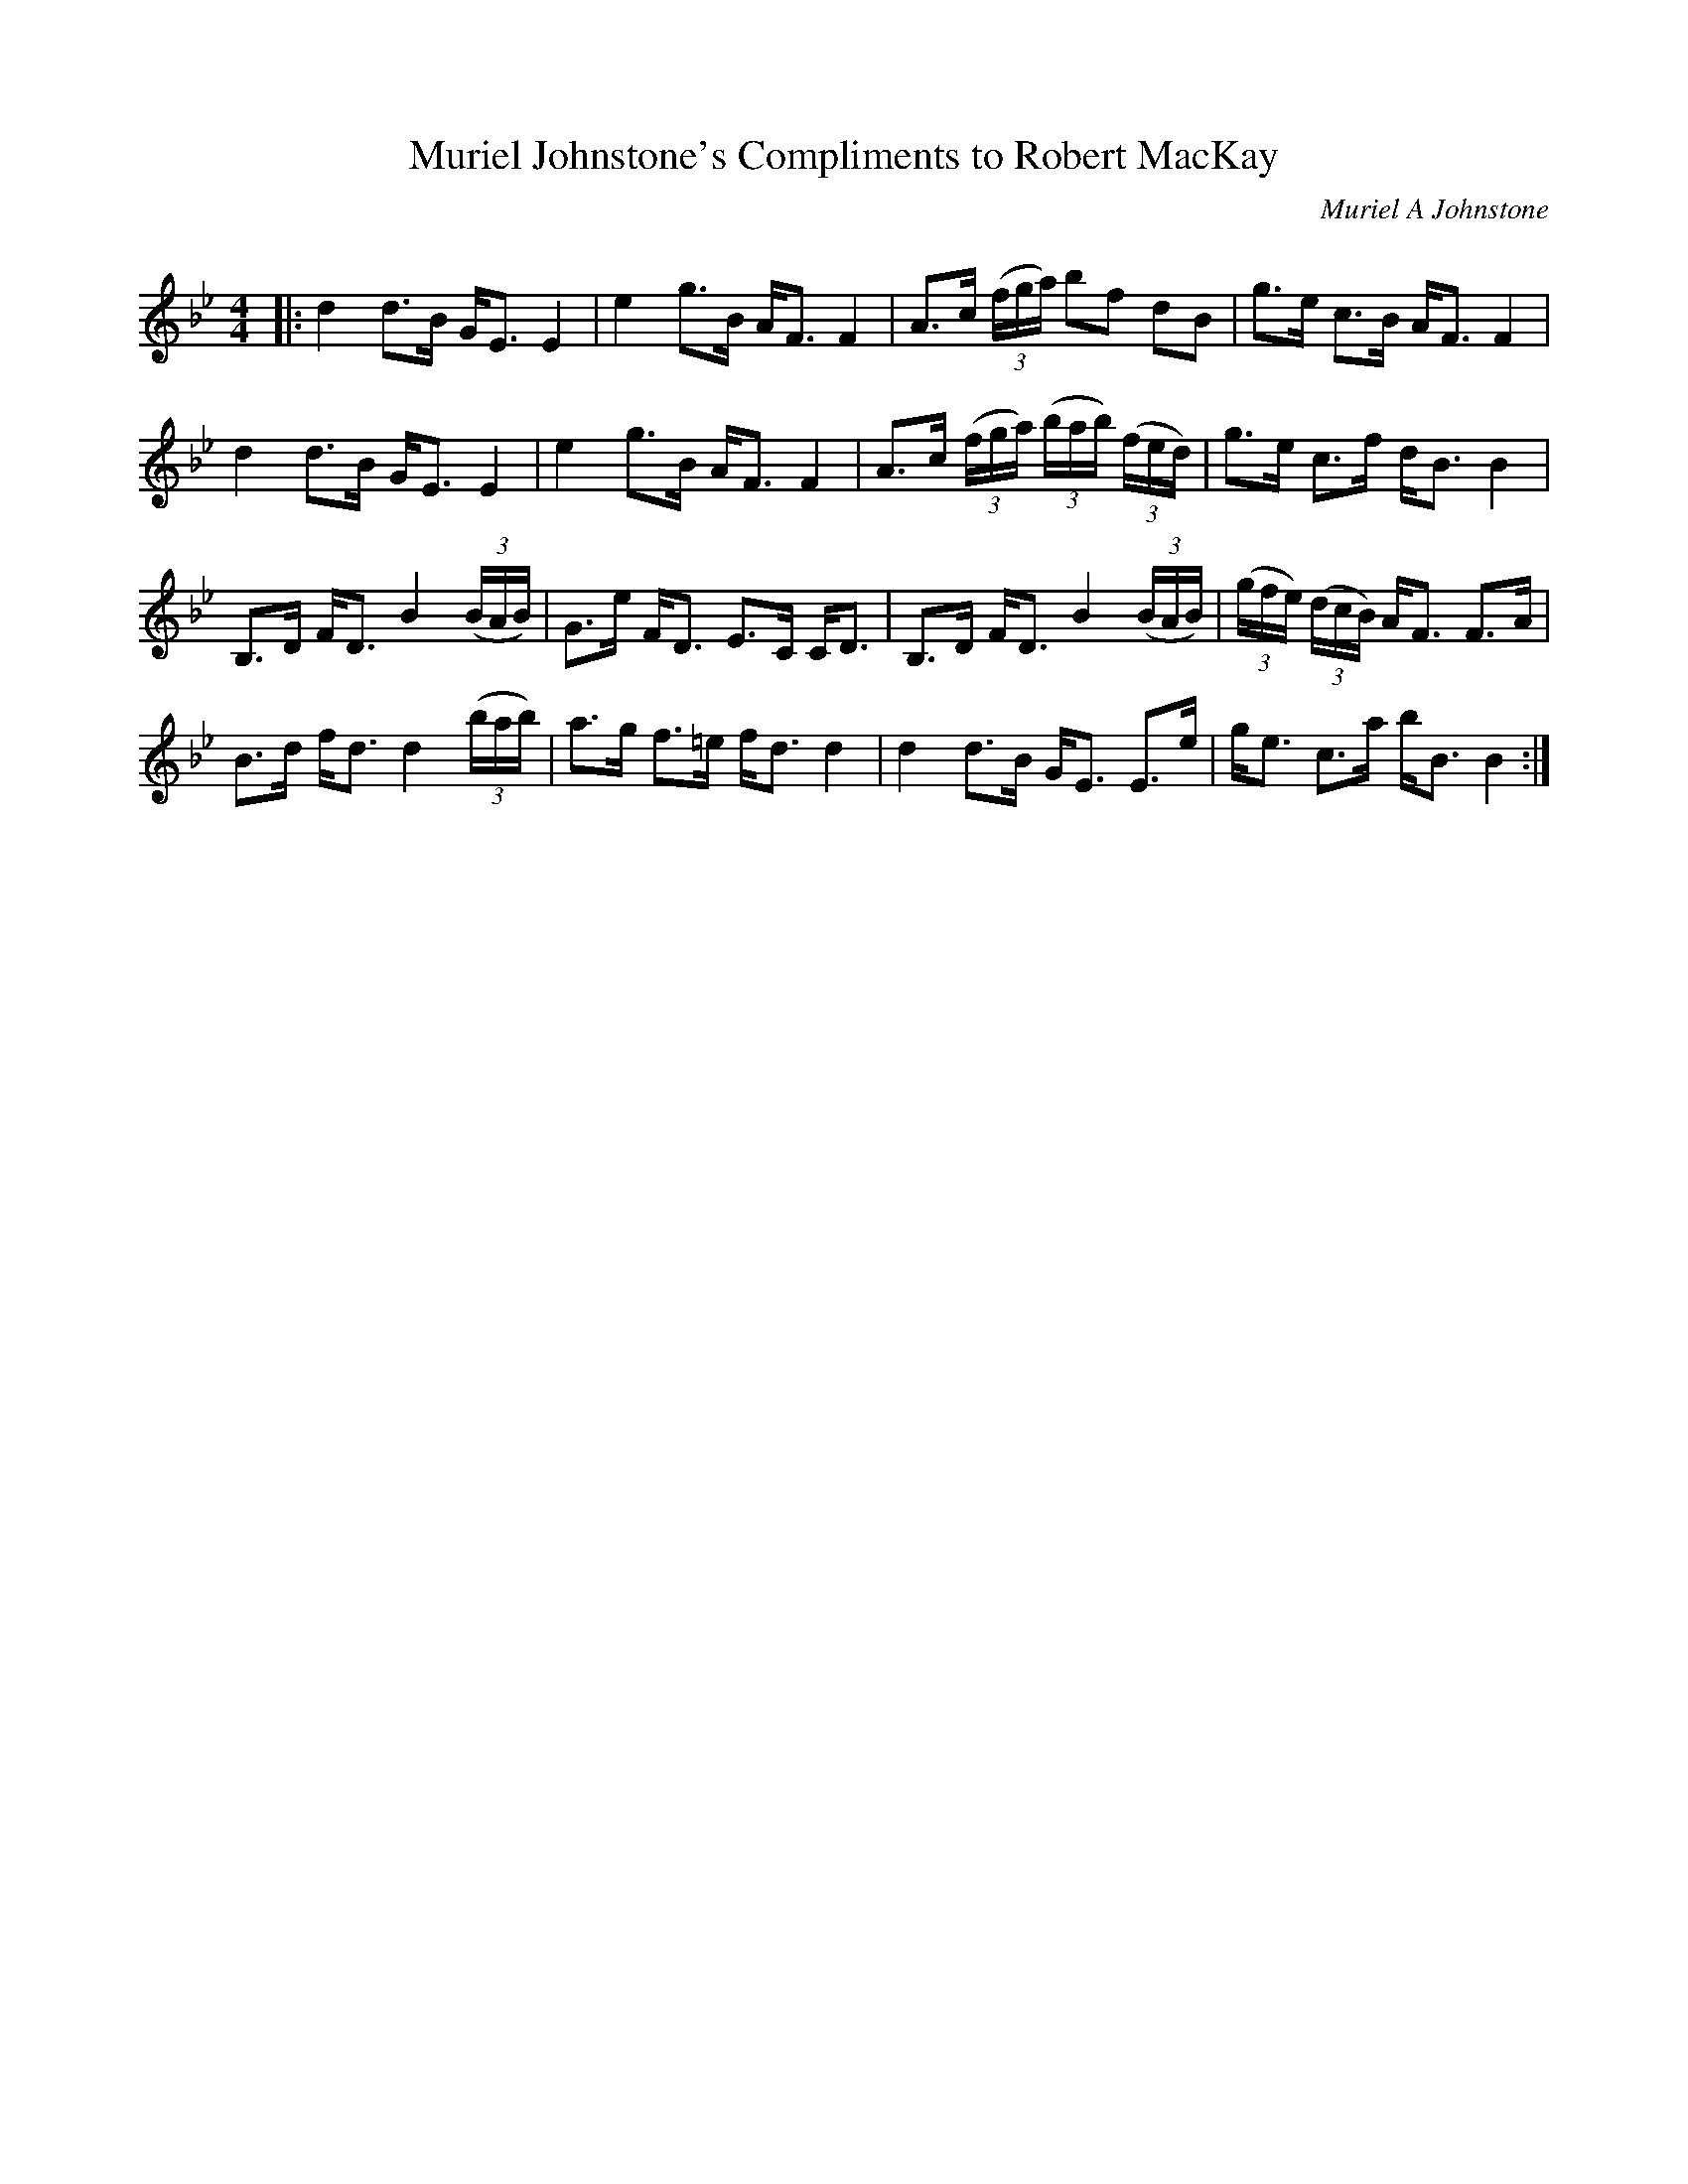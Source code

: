 X:1
T: Muriel Johnstone's Compliments to Robert MacKay
C:Muriel A Johnstone
R:Strathspey
Q: 128
K:Bb
M:4/4
L:1/16
|:d4 d3B GE3 E4|e4 g3B AF3 F4|A3c ((3fga) b2f2 d2B2|g3e c3B AF3 F4|
d4 d3B GE3 E4|e4 g3B AF3 F4|A3c ((3fga) ((3bab) ((3fed) |g3e c3f dB3 B4|
B,3D FD3 B4 ((3BAB) |G3e FD3 E3C CD3|B,3D FD3 B4 ((3BAB) |((3gfe) ((3dcB) AF3 F3A|
B3d fd3 d4 ((3bab) |a3g f3=e fd3 d4|d4 d3B GE3 E3e|ge3 c3a bB3 B4:|
